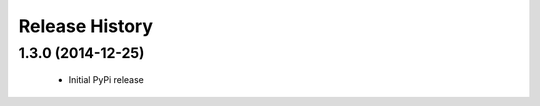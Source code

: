 .. :changelog:

Release History
---------------

1.3.0 (2014-12-25)
++++++++++++++++++

 - Initial PyPi release
